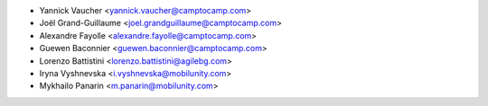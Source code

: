 * Yannick Vaucher <yannick.vaucher@camptocamp.com>
* Joël Grand-Guillaume <joel.grandguillaume@camptocamp.com>
* Alexandre Fayolle <alexandre.fayolle@camptocamp.com>
* Guewen Baconnier <guewen.baconnier@camptocamp.com>
* Lorenzo Battistini <lorenzo.battistini@agilebg.com>
* Iryna Vyshnevska <i.vyshnevska@mobilunity.com>
* Mykhailo Panarin <m.panarin@mobilunity.com>
